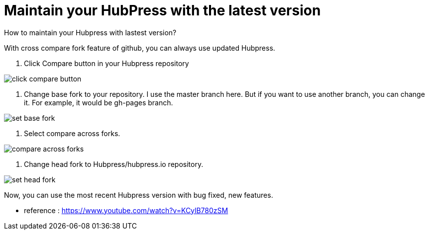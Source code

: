 = Maintain your HubPress with the latest version
:hp-tags: HubPress, update, latest, cross compare fork 

How to maintain your Hubpress with lastest version?

With cross compare fork feature of github, you can always use updated Hubpress.


. Click Compare button in your Hubpress repository

image::maintain_the_latest_hubpress_01.png[click compare button]


. Change base fork to your repository. I use the master branch here. But if you want to use another branch, you can change it. For example, it would be gh-pages branch.

image::maintain_the_latest_hubpress_02.png[set base fork]

. Select compare across forks.

image::maintain_the_latest_hubpress_03.png[compare across forks]

. Change head fork to Hubpress/hubpress.io repository.

image::maintain_the_latest_hubpress_04.png[set head fork]


Now, you can use the most recent Hubpress version with bug fixed, new features.


- reference : https://www.youtube.com/watch?v=KCylB780zSM


